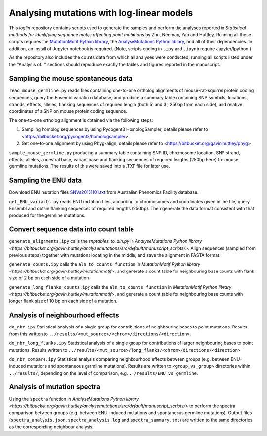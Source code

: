 ##########################################
Analysing mutations with log-linear models
##########################################

This `loglin` repository contains scripts used to generate the samples and perform the analyses reported in *Statistical methods for identifying sequence motifs affecting point mutations* by Zhu, Neeman, Yap and Huttley. Running all these scripts requires the `MutationMotif Python library <https://bitbucket.org/gavin.huttley/mutationmotif>`_, the `AnalyseMutations Python library <https://bitbucket.org/gavin.huttley/analysemutations>`_, and all of their dependencies. In addition, an install of Jupyter notebook is required. (Note, scripts ending in ``.ipy`` and ``.ipynb`` require Jupyter/Ipython.)

As the repository also includes the counts data from which all analyses were conducted, running all scripts listed under the "Analysis of..." sections should reproduce exactly the tables and figures reported in the manuscript.

***********************************
Sampling the mouse spontaneous data
***********************************

``read_mouse_germline.py`` reads files containing one-to-one ortholog alignments of mouse-rat-squirrel protein coding sequences, query the Ensembl variation database, and produce a summary table containing SNP symbols, locations, strands, effects, alleles, flanking sequences of required length (both 5' and 3', 250bp from each side), and relative coordinates of a SNP on mouse protein coding sequence.

The one-to-one ortholog alignment is obtained via the following steps:

1. Sampling homolog sequences by using Pycogent3 HomologSampler, details please refer to <https://bitbucket.org/pycogent3/homologsampler>
2. Get one-to-one alignment by using Phyg-align, details please refer to <https://bitbucket.org/gavin.huttley/phyg>

``sample_mouse_germline.py`` producing a summary table containing SNP ID, chromosome location, SNP strand, effects, alleles, ancestral base, variant base and flanking sequences of required lengths (250bp here) for mouse germline mutations. The results of this were saved into a .TXT file for later use.


*********************
Sampling the ENU data
*********************

Download ENU mutation files `SNVs20151101.txt <https://databases.apf.edu.au/mutations/>`_ from Australian Phenomics Facility database.

``get_ENU_variants.py`` reads ENU mutation files, according to chromosomes and coordinates given in the file, query Ensembl and obtain flanking sequences of required lengths (250bp). Then generate the data format consistent with that produced for the germline mutations.


**************************************
Convert sequence data into count table
**************************************

``generate_alignments.ipy`` calls the `snptables_to_aln.py` in `AnalyseMutations Python library <https://bitbucket.org/gavin.huttley/analysemutations/src/default/manuscript_scripts/>`. Align sequences (sampled from previous steps) together with mutations locating in the middle, and save the alignment in FASTA format.

``generate_counts.ipy`` calls the ``aln_to_counts function`` in `MutationMotif Python library <https://bitbucket.org/gavin.huttley/mutationmotif>`, and generate a count table for neighbouring base counts with flank size of 2 bp on each side of a mutation.

``generate_long_flanks_counts.ipy`` calls the ``aln_to_counts function`` in `MutationMotif Python library <https://bitbucket.org/gavin.huttley/mutationmotif>`, and generate a count table for neighbouring base counts with longer flank size of 10 bp on each side of a mutation.


*********************************
Analysis of neighbourhood effects
*********************************

``do_nbr.ipy`` Statistical analysis of a single group for contributions of neighbouring bases to point mutations. Results from this written to
``../results/<mut_source>/<chrom>/directions/<direction>``. 

``do_nbr_long_flanks.ipy`` Statistical analysis of a single group for contributions of larger neighbouring bases to point mutations. Results written to ``../results/<mut_source>/long_flanks/<chrom>/directions/<direction>``

``do_nbr_compare.ipy`` Statistical analysis comparing neighbourhood effects between groups (e.g. between ENU-induced mutations and spontaneous germline mutations). Results are written to ``<group_vs_group>`` directories within ``../results/``, depending on the level of comparison, e.g. ``../results/ENU_vs_germline``.


****************************
Analysis of mutation spectra
****************************

Using the ``spectra`` function in `AnalyseMutations Python library <https://bitbucket.org/gavin.huttley/analysemutations/src/default/manuscript_scripts/>` to perform the spectra comparison between groups (e.g. between ENU-induced mutations and spontaneous germline mutations). Output files (``spectra_analysis.json``, ``spectra_analysis.log`` and ``spectra_summary.txt``) are written to the same directories as the corresponding neighbour analysis.






